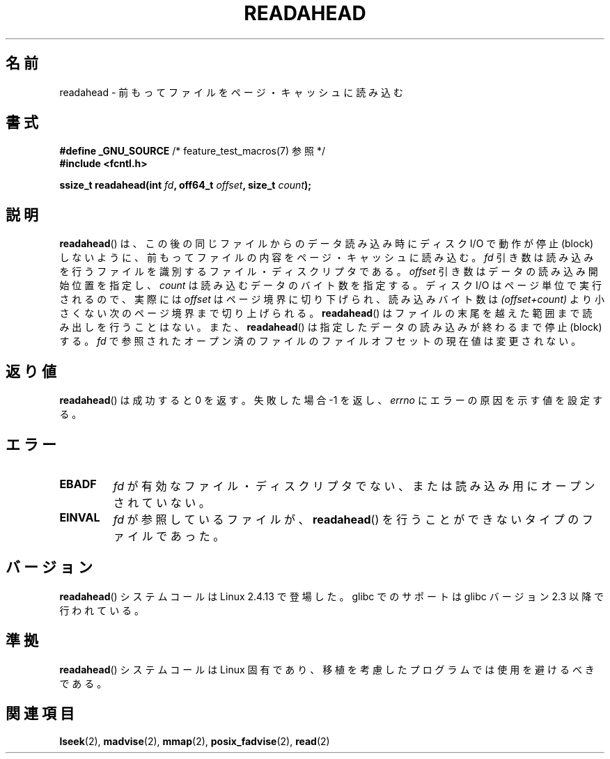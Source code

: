 .\" Hey Emacs! This file is -*- nroff -*- source.
.\"
.\" This manpage is Copyright (C) 2004, Michael Kerrisk
.\"
.\" Permission is granted to make and distribute verbatim copies of this
.\" manual provided the copyright notice and this permission notice are
.\" preserved on all copies.
.\"
.\" Permission is granted to copy and distribute modified versions of this
.\" manual under the conditions for verbatim copying, provided that the
.\" entire resulting derived work is distributed under the terms of a
.\" permission notice identical to this one.
.\"
.\" Since the Linux kernel and libraries are constantly changing, this
.\" manual page may be incorrect or out-of-date.  The author(s) assume no
.\" responsibility for errors or omissions, or for damages resulting from
.\" the use of the information contained herein.  The author(s) may not
.\" have taken the same level of care in the production of this manual,
.\" which is licensed free of charge, as they might when working
.\" professionally.
.\"
.\" Formatted or processed versions of this manual, if unaccompanied by
.\" the source, must acknowledge the copyright and authors of this work.
.\"
.\" 2004-05-40 Created by Michael Kerrisk <mtk.manpages@gmail.com>
.\" 2004-10-05 aeb, minor correction
.\"
.\" Japanese Version Copyright (c) 2005 Akihiro MOTOKI
.\"         all rights reserved.
.\" Translated 2005-02-26, Akihiro MOTOKI <amotoki@dd.iij4u.or.jp>
.\"
.\"WORD:	page cache	ページ・キャッシュ
.\"WORD:	file descriptor	ファイル記述子
.\"
.TH READAHEAD 2 2010-09-10 "Linux" "Linux Programmer's Manual"
.SH 名前
readahead \- 前もってファイルをページ・キャッシュに読み込む
.SH 書式
.nf
.BR "#define _GNU_SOURCE" "             /* feature_test_macros(7) 参照 */"
.B #include <fcntl.h>
.sp
.BI "ssize_t readahead(int " fd ", off64_t " offset ", size_t " count );
.fi
.SH 説明
.BR readahead ()
は、この後の同じファイルからのデータ読み込み時にディスク I/O で
動作が停止 (block) しないように、前もってファイルの内容を
ページ・キャッシュに読み込む。
.I fd
引き数は読み込みを行うファイルを識別するファイル・ディスクリプタである。
.I offset
引き数はデータの読み込み開始位置を指定し、
.I count
は読み込むデータのバイト数を指定する。
ディスク I/O はページ単位で実行されるので、
実際には
.I offset
はページ境界に切り下げられ、読み込みバイト数は
.I "(offset+count)"
より小さくない次のページ境界まで切り上げられる。
.BR readahead ()
はファイルの末尾を越えた範囲まで読み出しを行うことはない。また、
.BR readahead ()
は指定したデータの読み込みが終わるまで停止 (block) する。
.I fd
で参照されたオープン済のファイルのファイルオフセットの現在値は
変更されない。
.SH 返り値
.BR readahead ()
は成功すると 0 を返す。失敗した場合 \-1 を返し、
.I errno
にエラーの原因を示す値を設定する。
.SH エラー
.TP
.B EBADF
.I fd
が有効なファイル・ディスクリプタでない、または
読み込み用にオープンされていない。
.TP
.B EINVAL
.I fd
が参照しているファイルが、
.BR readahead ()
を行うことができないタイプのファイルであった。
.SH バージョン
.BR readahead ()
システムコールは Linux 2.4.13 で登場した。
glibc でのサポートは glibc バージョン 2.3 以降で行われている。
.SH 準拠
.BR readahead ()
システムコールは Linux 固有であり、移植を考慮したプログラムでは
使用を避けるべきである。
.SH 関連項目
.BR lseek (2),
.BR madvise (2),
.BR mmap (2),
.BR posix_fadvise (2),
.BR read (2)
